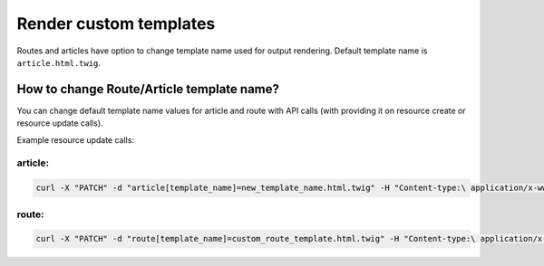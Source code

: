Render custom templates
=======================

Routes and articles have option to change template name used for output rendering. Default template name is ``article.html.twig``.

How to change Route/Article template name?
------------------------------------------

You can change default template name values for article and route with API calls (with providing it on resource create or resource update calls).

Example resource update calls:

article:
````````

.. code-block:: bash

    curl -X "PATCH" -d "article[template_name]=new_template_name.html.twig" -H "Content-type:\ application/x-www-form-urlencoded" /api/v1/content/articles/features

route:
``````

.. code-block:: bash

    curl -X "PATCH" -d "route[template_name]=custom_route_template.html.twig" -H "Content-type:\ application/x-www-form-urlencoded" /api/v1/content/routes/news
